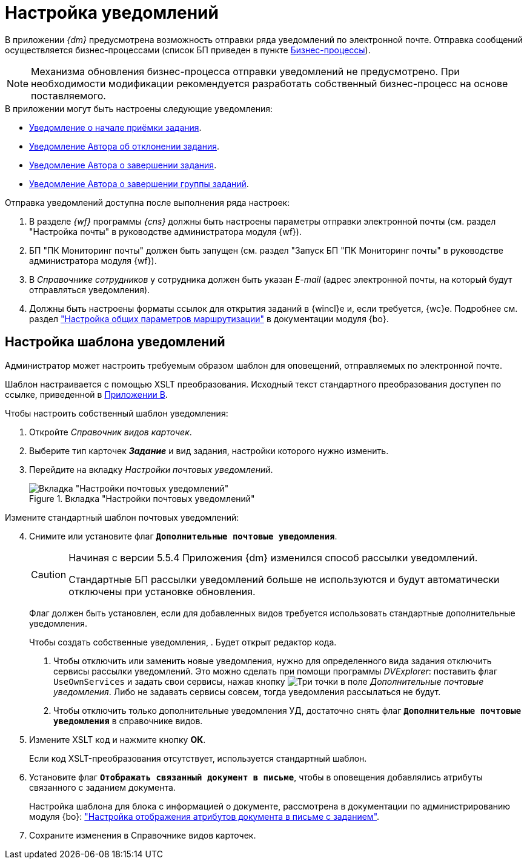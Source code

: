 = Настройка уведомлений

В приложении _{dm}_ предусмотрена возможность отправки ряда уведомлений по электронной почте. Отправка сообщений осуществляется бизнес-процессами (список БП приведен в пункте xref:ROOT:business-processes.adoc[Бизнес-процессы]).

[NOTE]
====
Механизма обновления бизнес-процесса отправки уведомлений не предусмотрено. При необходимости модификации рекомендуется разработать собственный бизнес-процесс на основе поставляемого.
====

.В приложении могут быть настроены следующие уведомления:
* xref:notifications/acceptance-start.adoc[Уведомление о начале приёмки задания].
* xref:notifications/rejected-author.adoc[Уведомление Автора об отклонении задания].
* xref:notifications/completion-author.adoc[Уведомление Автора о завершении задания].
* xref:notifications/completion-group-author.adoc[Уведомление Автора о завершении группы заданий].

.Отправка уведомлений доступна после выполнения ряда настроек:
. В разделе _{wf}_ программы _{cns}_ должны быть настроены параметры отправки электронной почты (см. раздел "Настройка почты" в руководстве администратора модуля {wf}).
. БП "ПК Мониторинг почты" должен быть запущен (см. раздел "Запуск БП "ПК Мониторинг почты" в руководстве администратора модуля {wf}).
. В _Справочнике сотрудников_ у сотрудника должен быть указан _E-mail_ (адрес электронной почты, на который будут отправляться уведомления).
. Должны быть настроены форматы ссылок для открытия заданий в {wincl}е и, если требуется, {wc}е. Подробнее см. раздел xref:backoffice:desdirs:staff/employees/main-tab.adoc#routing["Настройка общих параметров маршрутизации"] в документации модуля {bo}.

[#template]
== Настройка шаблона уведомлений

Администратор может настроить требуемым образом шаблон для оповещений, отправляемых по электронной почте.

Шаблон настраивается с помощью XSLT преобразования. Исходный текст стандартного преобразования доступен по ссылке, приведенной в xref:xslt-mail-notification.adoc[Приложении B].

.Чтобы настроить собственный шаблон уведомления:
. Откройте _Справочник видов карточек_.
. Выберите тип карточек *_Задание_* и вид задания, настройки которого нужно изменить.
. Перейдите на вкладку _Настройки почтовых уведомлений_.
+
.Вкладка "Настройки почтовых уведомлений"
image::main-notifications-settings.png[Вкладка "Настройки почтовых уведомлений"]

[start=4]
.Измените стандартный шаблон почтовых уведомлений:
. Снимите или установите флаг `*Дополнительные почтовые уведомления*`.
+
[CAUTION]
====
Начиная с версии 5.5.4 Приложения {dm} изменился способ рассылки уведомлений.

Стандартные БП рассылки уведомлений больше не используются и будут автоматически отключены при установке обновления.
====
+
****
Флаг должен быть установлен, если для добавленных видов требуется использовать стандартные дополнительные уведомления.

Чтобы создать собственные уведомления, . Будет открыт редактор кода.

. Чтобы отключить или заменить новые уведомления, нужно для определенного вида задания отключить сервисы рассылки уведомлений. Это можно сделать при помощи программы _DVExplorer_: поставить флаг `UseOwnServices` и задать свои сервисы, нажав кнопку image:buttons/three-dots.png[Три точки] в поле _Дополнительные почтовые уведомления_. Либо не задавать сервисы совсем, тогда уведомления рассылаться не будут.
. Чтобы отключить только дополнительные уведомления УД, достаточно снять флаг `*Дополнительные почтовые уведомления*` в справочнике видов.
****
+
. Измените XSLT код и нажмите кнопку *ОК*.
+
Если код XSLT-преобразования отсутствует, используется стандартный шаблон.
+
. Установите флаг `*Отображать связанный документ в письме*`, чтобы в оповещения добавлялись атрибуты связанного с заданием документа.
+
Настройка шаблона для блока с информацией о документе, рассмотрена в документации по администрированию модуля {bo}: xref:backoffice:admin:routing-attributes.adoc["Настройка отображения атрибутов документа в письме с заданием"].
. Сохраните изменения в Справочнике видов карточек.
